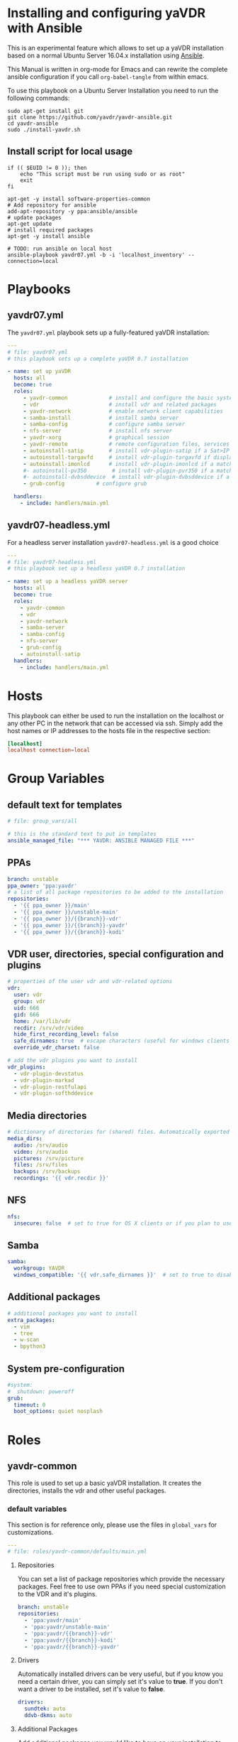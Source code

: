 # -*- mode: org; -*-
:DOCUMENT_OPTIONS:
#+HTML_HEAD: <link rel="stylesheet" type="text/css" href="http://www.pirilampo.org/styles/readtheorg/css/htmlize.css"/>
#+HTML_HEAD: <link rel="stylesheet" type="text/css" href="http://www.pirilampo.org/styles/readtheorg/css/readtheorg.css"/>

#+HTML_HEAD: <script src="https://ajax.googleapis.com/ajax/libs/jquery/2.1.3/jquery.min.js"></script>
#+HTML_HEAD: <script src="https://maxcdn.bootstrapcdn.com/bootstrap/3.3.4/js/bootstrap.min.js"></script>
#+HTML_HEAD: <script type="text/javascript" src="http://www.pirilampo.org/styles/lib/js/jquery.stickytableheaders.js"></script>
#+HTML_HEAD: <script type="text/javascript" src="http://www.pirilampo.org/styles/readtheorg/js/readtheorg.js"></script>
#+OPTIONS: ^:nil
#+PROPERTY: header-args :mkdirp yes 
:END:
* Installing and configuring yaVDR with Ansible
This is an experimental feature which allows to set up a yaVDR installation based on a normal Ubuntu Server 16.04.x installation using [[http://ansible.com][Ansible]].

This Manual is written in org-mode for Emacs and can rewrite the complete ansible configuration if you call ~org-babel-tangle~ from within emacs.

To use this playbook on a Ubuntu Server Installation you need to run the following commands:
#+BEGIN_SRC shell
sudo apt-get install git
git clone https://github.com/yavdr/yavdr-ansible.git
cd yavdr-ansible
sudo ./install-yavdr.sh
#+END_SRC

** Install script for local usage
#+BEGIN_SRC shell :tangle install-yavdr.sh :shebang "#!/bin/bash"
if (( $EUID != 0 )); then
    echo "This script must be run using sudo or as root"
    exit
fi

apt-get -y install software-properties-common
# Add repository for ansible
add-apt-repository -y ppa:ansible/ansible
# update packages
apt-get update
# install required packages
apt-get -y install ansible

# TODO: run ansible on local host
ansible-playbook yavdr07.yml -b -i 'localhost_inventory' --connection=local
#+END_SRC
* Playbooks
** yavdr07.yml
The ~yavdr07.yml~ playbook sets up a fully-featured yaVDR installation:
#+BEGIN_SRC yaml :tangle yavdr07.yml :mkdirp yes
---
# file: yavdr07.yml
# this playbook sets up a complete yaVDR 0.7 installation

- name: set up yaVDR
  hosts: all
  become: true
  roles:
     - yavdr-common             # install and configure the basic system
     - vdr                      # install vdr and related packages
     - yavdr-network            # enable network client capabilities
     - samba-install            # install samba server
     - samba-config             # configure samba server
     - nfs-server               # install nfs server
     - yavdr-xorg               # graphical session
     - yavdr-remote             # remote configuration files, services and scripts
     - autoinstall-satip        # install vdr-plugin-satip if a Sat>IP server has been found
     - autoinstall-targavfd     # install vdr-plugin-targavfd if display is connected
     - autoinstall-imonlcd      # install vdr-plugin-imonlcd if a matchind display is connected
     #- autoinstall-pv350        # install vdr-plugin-pvr350 if a matching card is detected
     #- autoinstall-dvbsddevice  # install vdr-plugin-dvbsddevice if a matching card is detected
     - grub-config          # configure grub

  handlers:
    - include: handlers/main.yml
#+END_SRC
** yavdr07-headless.yml
For a headless server installation ~yavdr07-headless.yml~ is a good choice
#+BEGIN_SRC yaml :tangle yavdr07-headless.yml :mkdirp yes
---
# file: yavdr07-headless.yml
# this playbook set up a headless yaVDR 0.7 installation

- name: set up a headless yaVDR server
  hosts: all
  become: true
  roles:
    - yavdr-common
    - vdr
    - yavdr-network
    - samba-server
    - samba-config
    - nfs-server
    - grub-config
    - autoinstall-satip
  handlers:
    - include: handlers/main.yml
#+END_SRC
* Hosts
This playbook can either be used to run the installation on the localhost or any other PC in the network that can be accessed via ssh. Simply add the host names or IP addresses to the hosts file in the respective section:

#+BEGIN_SRC conf :tangle localhost_inventory :mkdirp yes
[localhost]
localhost connection=local

#+END_SRC
* Group Variables
** default text for templates
#+BEGIN_SRC yaml :tangle group_vars/all :mkdirp yes
# file: group_vars/all

# this is the standard text to put in templates
ansible_managed_file: "*** YAVDR: ANSIBLE MANAGED FILE ***"
#+END_SRC
** PPAs
#+BEGIN_SRC yaml :tangle group_vars/all :mkdirp yes
branch: unstable
ppa_owner: 'ppa:yavdr'
# a list of all package repositories to be added to the installation
repositories:
  - '{{ ppa_owner }}/main'
  - '{{ ppa_owner }}/unstable-main'
  - '{{ ppa_owner }}/{{branch}}-vdr'
  - '{{ ppa_owner }}/{{branch}}-yavdr'
  - '{{ ppa_owner }}/{{branch}}-kodi'
#+END_SRC
** VDR user, directories, special configuration and plugins
#+BEGIN_SRC yaml :tangle group_vars/all :mkdirp yes
# properties of the user vdr and vdr-related options
vdr:
  user: vdr
  group: vdr
  uid: 666
  gid: 666
  home: /var/lib/vdr
  recdir: /srv/vdr/video
  hide_first_recording_level: false
  safe_dirnames: true  # escape characters (useful for windows clients and FAT/NTFS file systems)
  override_vdr_charset: false

# add the vdr plugins you want to install
vdr_plugins:
  - vdr-plugin-devstatus
  - vdr-plugin-markad
  - vdr-plugin-restfulapi
  - vdr-plugin-softhddevice

#+END_SRC
** Media directories
#+BEGIN_SRC yaml :tangle group_vars/all :mkdirp yes
# dictionary of directories for (shared) files. Automatically exported via NFS and Samba if those roles are enabled
media_dirs:
  audio: /srv/audio
  video: /srv/audio
  pictures: /srv/picture
  files: /srv/files
  backups: /srv/backups
  recordings: '{{ vdr.recdir }}'
#+END_SRC
** NFS
#+BEGIN_SRC yaml :tangle group_vars/all :mkdirp yes
nfs:
  insecure: false  # set to true for OS X clients or if you plan to use libnfs as unprivileged user (e.g. KODI)
#+END_SRC
** Samba
#+BEGIN_SRC yaml :tangle group_vars/all :mkdirp yes
samba:
  workgroup: YAVDR
  windows_compatible: '{{ vdr.safe_dirnames }}'  # set to true to disable unix extensions, enable follow symlinks and wide links
#+END_SRC
** Additional packages
#+BEGIN_SRC yaml :tangle group_vars/all :mkdirp yes
# additional packages you want to install
extra_packages:
  - vim
  - tree
  - w-scan
  - bpython3
#+END_SRC
** System pre-configuration
#+BEGIN_SRC yaml :tangle group_vars/all :mkdirp yes
#system:
#  shutdown: poweroff
grub:
  timeout: 0
  boot_options: quiet nosplash
#+END_SRC
* Roles
** yavdr-common
This role is used to set up a basic yaVDR installation. It creates the directories, installs the vdr and other useful packages.
*** default variables
This section is for reference only, please use the files in ~global_vars~ for customizations.
#+BEGIN_SRC yaml :tangle roles/yavdr-common/defaults/main.yml :mkdirp yes
---
# file: roles/yavdr-common/defaults/main.yml
#+END_SRC

**** Repositories
You can set a list of package repositories which provide the necessary packages. Feel free to use own PPAs if you need special customization to the VDR and it's plugins.
#+BEGIN_SRC yaml :tangle roles/yavdr-common/defaults/main.yml :mkdirp yes
branch: unstable
repositories:
  - 'ppa:yavdr/main'
  - 'ppa:yavdr/unstable-main'
  - 'ppa:yavdr/{{branch}}-vdr'
  - 'ppa:yavdr/{{branch}}-kodi'
  - 'ppa:yavdr/{{branch}}-yavdr'
#+END_SRC
**** Drivers
Automatically installed drivers can be very useful, but if you know you need a certain driver, you can simply set it's value to *true*. If you don't want a driver to be installed, set it's value to *false*.
#+BEGIN_SRC yaml :tangle roles/yavdr-common/defaults/main.yml :mkdirp yes
drivers:
  sundtek: auto
  ddvb-dkms: auto
#+END_SRC
**** Additional Packages
Add additional packages you would like to have on your installation to this list
#+BEGIN_SRC yaml :tangle roles/yavdr-common/defaults/main.yml :mkdirp yes
  extra_packages:
      - vim
      - tree
      - w-scan
#+END_SRC
**** VDR
This section allows you to set the recording directory, the user and group that runs the vdr and it's home directory.
 - user :: the vdr user name
 - group :: the main group for the user vdr
 - uid :: the user id for the user vdr
 - gid :: the group id for the group vdr
 - home :: the home directory for the user vdr
 - recdir :: the recording directory used by VDR
 - hide_first_recording_level :: let vdr hide the first directory level of it's recording directory so the content of multiple directories is shown merged together
 - safe_dirnames :: replace special characters which are not compatible with Windows file systems and Samba shares
 - override_vdr_charset :: workaround for channels with weird EPG encodings, e.g. Sky
#+BEGIN_SRC yaml :tangle roles/yavdr-common/defaults/main.yml :mkdirp yes
vdr:
    user: vdr
    group: vdr
    uid: 666
    gid: 666
    home: /var/lib/vdr
    recdir: /srv/vdr/video
    hide_first_recording_level: false
    safe_dirnames: true
    override_vdr_charset: false
#+END_SRC
*** tasks
yavdr-common executes the following tasks:
**** main.yml
 #+BEGIN_SRC yaml :tangle roles/yavdr-common/tasks/main.yml :exports none :mkdirp yes
---

# This playbook sets up the basic packages an directories for a yaVDR installation
# file: roles/yavdr-common/tasks/main.yml
 #+END_SRC
***** Disable default installation of recommended packages
 This task prevents apt to automatically install all recommended dependencies for packages:
 #+BEGIN_SRC yaml :tangle roles/yavdr-common/tasks/main.yml :mkdirp yes
- name: apt | prevent automatic installation of recommended packages
  template:
    src: templates/90-norecommends.j2
    dest: /etc/apt/apt.conf.d/90norecommends

 #+END_SRC
***** Use bash instead of dash
#+BEGIN_SRC yaml :tangle roles/yavdr-common/tasks/main.yml :mkdirp yes
- name: use bash instead of dash
  shell: |
    echo "set dash/sh false" | debconf-communicate
    dpkg-reconfigure -f noninteractive dash
#+END_SRC

***** create user vdr
#+BEGIN_SRC yaml :tangle roles/yavdr-common/tasks/main.yml :exports none :mkdirp yes
- name: create vdr group
  group:
    gid: '{{ vdr.gid }}'
    state: present
    name: '{{ vdr.group }}'

- name: create vdr user
  user:
    name: '{{ vdr.user }}'
    group: '{{ vdr.group }}'
    uid: '{{ vdr.uid }}'
    home: '{{ vdr.home }}'
    shell: '/bin/bash'
    state: present
    append: true
#+END_SRC

***** Disable release-upgrade notifications
#+BEGIN_SRC yaml :tangle roles/yavdr-common/tasks/main.yml :mkdirp yes
- name: disable release-upgrade notifications
  lineinfile:
    dest: /etc/update-manager/release-upgrades
    backrefs: yes
    state: present
    regexp: '^(Prompt=).*$'
    line: '\1never'
#+END_SRC
***** Set up package repositories
 #+BEGIN_SRC yaml :tangle roles/yavdr-common/tasks/main.yml :mkdirp yes
- name: add yaVDR PPAs
  apt_repository:
      repo: '{{ item }}'
      state: present
      update_cache: yes
  with_items: '{{ repositories }}'

- name: upgrade existing packages
  apt:
      upgrade: dist
      update_cache: yes
 #+END_SRC
***** Install essential packages
 #+BEGIN_SRC yaml :tangle roles/yavdr-common/tasks/main.yml :mkdirp yes
- name: apt | install basic packages
  apt:
    name: '{{ item }}'
    state: present
    install_recommends: no
  with_items:
    - anacron
    - at
    - bash-completion
    - biosdevname
    - linux-firmware
    - psmisc
    - python-kmodpy
    - python-usb
    - python3-usb
    - software-properties-common
    - ssh
    - ubuntu-drivers-common
    - wget
    - wpasupplicant
    - usbutils
    - xfsprogs

 #+END_SRC
***** Install additional packages (user defined)
#+BEGIN_SRC yaml :tangle roles/yavdr-common/tasks/main.yml
- name: apt | install extra packages
  apt:
    name: '{{ item }}'
    state: present
    install_recommends: no
  with_items:
      '{{ extra_packages }}'
#+END_SRC
***** Gather facts with custom modules 
#+BEGIN_SRC yaml :tangle roles/yavdr-common/tasks/main.yml :mkdirp yes
- name: get information about usb and pci hardware and loaded kernel modules
  hardware_facts:
    usb: True
    pci: True
    modules: True
    gpus: True
- debug:
    var: usb
    verbosity: 1
- debug:
    var: pci
    verbosity: 1
- debug:
    var: modules
    verbosity: 1
- debug:
    var: gpus
    verbosity: 1
#+END_SRC
***** create media directories
#+BEGIN_SRC yaml :tangle roles/yavdr-common/tasks/main.yml :exports none :mkdirp yes
- name: create media directories
  file:
    dest: '{{ item.value }}'
    owner: '{{ vdr.user }}'
    group: '{{ vdr.group }}'
    state: directory
    mode: '0777'
  with_dict: '{{ media_dirs }}'
#+END_SRC
*** templates
#+BEGIN_SRC c :tangle roles/yavdr-common/templates/90-norecommends.j2 :mkdirp yes
{{ ansible_managed_file | comment('c') }}
// Recommends are as of now still abused in many packages
APT::Install-Recommends "0";
APT::Install-Suggests "0";
#+END_SRC
** vdr
*** tasks
**** install the basic vdr packages
#+BEGIN_SRC yaml :tangle roles/vdr/tasks/main.yml :mkdirp yes
---
# file: roles/vdr/tasks/main.yml

- name: apt | install basic vdr packages
  apt:
    name: '{{ item }}'
    state: present
    install_recommends: no
  with_items:
    - vdr
    - vdrctl
    - vdr-plugin-dbus2vdr
#+END_SRC
**** Add svdrp/svdrp-disc to /etc/services
#+BEGIN_SRC yaml :tangle roles/vdr/tasks/main.yml :mkdirp yes
- name: add svdrp to /etc/services
  lineinfile:
    dest: /etc/services
    state: present
    line: "svdrp        6419/tcp"

- name: add svdrp-disc to /etc/services
  lineinfile:
    dest: /etc/services
    state: present
    line: "svdrp-disc       6419/udp"
#+END_SRC
**** Set up the recording directory for the vdr user
#+BEGIN_SRC yaml :tangle roles/vdr/tasks/main.yml :mkdirp yes
- name: create vdr recdir
  file:
    state: directory
    owner: '{{ vdr.user }}'
    group: '{{ vdr.group }}'
    mode: 0775
    dest: '{{ vdr.recdir }}'

- name: set option to use hide-first-recording-level patch
  blockinfile:
    dest: /etc/vdr/conf.d/04-vdr-hide-first-recordinglevel.conf
    create: true
    block: |
      [vdr]
      --hide-first-recording-level
  when:
    vdr.hide_first_recording_level

- name: create local dir in recdir
  file:
    state: directory
    owner: '{{ vdr.user }}'
    group: '{{ vdr.group }}'
    mode: '0775'
    dest: '{{ vdr.recdir }}/local'
  when:
    vdr.hide_first_recording_level

# TODO: set recdir, user etc. in /etc/vdr/conf.d/
#+END_SRC
**** Install additional vdr plugins
The additional plugins to install can be set in the variable ~{{vdr_plugins}}~ in the group variables
#+BEGIN_SRC yaml :tangle roles/vdr/tasks/main.yml :mkdirp yes
- name: apt | install additional vdr plugins
  apt:
    name: '{{ item }}'
    state: present
    install_recommends: no
  with_items:
    '{{ vdr_plugins | default({}) }}'
  notify: [ 'Restart VDR' ]
#+END_SRC
** STARTED yavdr-network
*** default variables

#+BEGIN_SRC yaml :tangle roles/yavdr-network/main.yml :mkdirp yes
install_avahi: true
#+END_SRC
*** tasks
#+BEGIN_SRC yaml :tangle roles/yavdr-network/tasks/main.yml :mkdirp yes
---
# this playbook sets up network services for a yaVDR installation
#
- name: install network packages
  apt:
      name: '{{ item }}'
      state: present
      install_recommends: no
  with_items:
      - avahi-daemon
      - avahi-utils
      - biosdevname
      - ethtool
      - nfs-common
      - vdr-addon-avahi-linker
      - wakeonlan

# Does this really work? We need a way to check if an interface supports WOL - Python Skript?
# - name: check WOL capabilities of network interfaces
#   shell: 'ethtool {{ item }} | grep -Po "(?<=Supports\sWake-on:\s).*$"'
#   register: wol
#   with_items: '{% for interface in ansible_interfaces if interface != 'lo' and interface != 'bond0' %}'
  
#+END_SRC
** STARTED nfs-server
*** tasks
#+BEGIN_SRC yaml :tanlge roles/nfs-server/tasks/main.yml :mkdirp yes
- name: install and configure nfs-kernel-server
  apt:
      name: "{{ item }}"
      state: present
      install_recommends: no
  with_items:
      - nfs-kernel-server
  when:
      - '{{ install_nfs_server }}'
#+END_SRC
** TODO yavdr-remote
*** default variables
*** tasks
*** templates
*** files

** yavdr-xorg
*** TODO automatic X-server configuration
- [X] detect connected display
- [X] read EDID from displays
- [ ] create a xorg.conf for nvidia/intel/amd gpus

**** HOLD Nvidia-GPUs:read  EDID:

#+BEGIN_SRC shell
$ nvidia-xconfig --extract-edids-from-file=/var/log/Xorg.0.log --extract-edids-output-file=/tmp/edid.bin.0

Found 2 EDIDs in "/var/log/Xorg.0.log".
  Wrote EDID for "DELL 2407WFP (CRT-1)" to "/tmp/edid.bin.0.0" (128 bytes).
  Wrote EDID for "ADI A715 (DFP-1)" to "/tmp/edid.bin.0.1" (128 bytes).

$ xrandr -q
Screen 0: minimum 8 x 8, current 3200 x 1200, maximum 8192 x 8192
DVI-I-0 disconnected primary (normal left inverted right x axis y axis)
VGA-0 connected 1920x1200+1280+0 (normal left inverted right x axis y axis) 519mm x 324mm
   1920x1200     59.95*+
   1680x1050     59.95  
   1280x1024     75.02    60.02  
   1152x864      75.00  
   1024x768      75.03    60.00  
   800x600       75.00    60.32  
   640x480       75.00    59.94  
DVI-I-1 disconnected (normal left inverted right x axis y axis)
HDMI-0 connected 1280x1024+0+0 (normal left inverted right x axis y axis) 338mm x 270mm
   1280x1024     60.02*+
   1024x768      60.00  
   800x600       60.32  
   640x480       59.95    59.94

$ parse-edid < /tmp/edid.bin.0.1
Checksum Correct

Section "Monitor"
	Identifier "ADI A715"
	ModelName "ADI A715"
	VendorName "ADI"
	# Monitor Manufactured week 15 of 2003
	# EDID version 1.3
	# Digital Display
	DisplaySize 330 270
	Gamma 2.20
	Option "DPMS" "true"
	#Not giving standard mode: 640x480, 60Hz
	#Not giving standard mode: 800x600, 60Hz
	#Not giving standard mode: 1024x768, 60Hz
	#Not giving standard mode: 1280x1024, 60Hz
	Modeline 	"Mode 0" 108.00 1280 1328 1440 1688 1024 1025 1028 1066 +hsync +vsync 
	Modeline 	"Mode 1" 40.00 800 840 968 1056 600 601 605 628 +hsync +vsync 
EndSection

$ parse-edid < /tmp/edid.bin.0.0
Checksum Correct

Section "Monitor"
	Identifier "DELL 2407WFP"
	ModelName "DELL 2407WFP"
	VendorName "DEL"
	# Monitor Manufactured week 24 of 2007
	# EDID version 1.3
	# Analog Display
	Option "SyncOnGreen" "true"
	DisplaySize 520 330
	Gamma 2.20
	Option "DPMS" "true"
	Horizsync 30-83
	VertRefresh 56-76
	# Maximum pixel clock is 170MHz
	#Not giving standard mode: 1280x1024, 60Hz
	#Not giving standard mode: 1600x1200, 60Hz
	#Not giving standard mode: 1152x864, 75Hz
	#Not giving standard mode: 1680x1050, 60Hz
	Modeline 	"Mode 0" 154.00 1920 1968 2000 2080 1200 1203 1209 1235 +hsync -vsync 
EndSection

#+END_SRC

**** DONE Start X-server with debug-output
#+BEGIN_SRC conf
# /etc/systemd/system/x-debug@.service
[Unit]
Description=X with verbose logging on %I
Wants=graphical.target
Before=graphical.target
Conflicts=xlogin@vdr.service x@vt7.service

[Service]
Type=forking
ExecStart=/usr/bin/x-daemon -logverbose 6 -noreset %I -config xdiscover.conf
#+END_SRC

#+BEGIN_SRC conf
# /etc/X11/xdiscover.conf
Section "Device"
        Identifier "nvidia"
        Driver  "nvidia"
        Option  "NoLogo"              "true"
        Option  "DynamicTwinView"     "true"
        Option  "NoFlip"              "false"
#        Option  "FlatPanelProperties" "Scaling = Native"
#        Option  "ModeValidation"      "NoVesaModes, NoXServerModes"
#        Option  "ModeDebug"           "true"
#        Option  "HWCursor"            "false"
EndSection

Section "Screen"
        Identifier      "screen"
        Device          "nvidia"
EndSection

Section "Extensions"
        Option  "Composite"           "false"
EndSection

#+END_SRC

**** DONE python-script for parsing xrandr --verbose output
***** Example output
# ION-330-I
#+BEGIN_SRC shell :tangle library/xrandr_output.1
$ xrandr --verbose
Screen 0: minimum 8 x 8, current 1280 x 720, maximum 8192 x 8192
VGA-0 disconnected primary (normal left inverted right x axis y axis)
	Identifier: 0x1c4
	Timestamp:  18571
	Subpixel:   unknown
	Clones:    
	CRTCs:      0 1
	Transform:  1.000000 0.000000 0.000000
	            0.000000 1.000000 0.000000
	            0.000000 0.000000 1.000000
	           filter: 
	BorderDimensions: 4 
		supported: 4
	Border: 0 0 0 0 
		range: (0, 65535)
	SignalFormat: VGA 
		supported: VGA
	ConnectorType: VGA 
	ConnectorNumber: 0 
	_ConnectorLocation: 1 
HDMI-0 connected 1280x720+0+0 (0x1cb) normal (normal left inverted right x axis y axis) 885mm x 498mm
	Identifier: 0x1c5
	Timestamp:  18571
	Subpixel:   unknown
	Gamma:      1.0:1.0:1.0
	Brightness: 1.0
	Clones:    
	CRTC:       0
	CRTCs:      0 1fg
	Transform:  1.000000 0.000000 0.000000
	            0.000000 1.000000 0.000000
	            0.000000 0.000000 1.000000
	           filter: 
	EDID: 
		00ffffffffffff004c2d800100000000
		2c0e01038059328c0ae2bda15b4a9824
		15474a20000001010101010101010101
		010101010101011d007251d01e206e28
		550075f23100001e011d00bc52d01e20
		b828554075f23100001e000000fd0032
		3d0f2e08000a202020202020000000fc
		0053414d53554e470a20202020200181
		02031971468413051403122309070783
		01000065030c001000011d8018711c16
		20582c250075f23100009e011d80d072
		1c1620102c258075f23100009e8c0ad0
		8a20e02d10103e960075f2310000188c
		0ad090204031200c40550075f2310000
		18000000000000000000000000000000
		000000000000000000000000000000ca
	BorderDimensions: 4 
		supported: 4
	Border: 39 24 41 21 
		range: (0, 65535)
	SignalFormat: TMDS 
		supported: TMDS
	ConnectorType: HDMI 
	ConnectorNumber: 1 
	_ConnectorLocation: 2 
  1280x720 (0x1c6)   74.2MHz +HSync +VSync +preferred
        h: width  1280 start 1390 end 1430 total 1650 skew    0 clock   45.0KHz
        v: height  720 start  725 end  730 total  750           clock   60.0Hz
  1920x1080 (0x1c7)   74.2MHz +HSync +VSync Interlace
        h: width  1920 start 2008 e#nd 2052 total 2200 skew    0 clock   33.8KHz
        v: height 1080 start 1084 end 1094 total 1124           clock   60.1Hz
  1920x1080 (0x1c8)   74.2MHz +HSync +VSync Interlace
        h: width  1920 start 2008 end 2052 total 2200 skew    0 clock   33.7KHz
        v: height 1080 start 1084 end 1094 total 1124           clock   60.0Hz
  1920x1080 (0x1c9)   74.2MHz +HSync +VSync Interlace
        h: width  1920 start 2448 end 2492 total 2640 skew    0 clock   28.1KHz
        v: height 1080 start 1084 end 1094 total 1124           clock   50.0Hz
  1280x720 (0x1ca)   74.2MHz +HSync +VSync
        h: width  1280 start 1390 end 1430 total 1650 skew    0 clock   45.0KHz
        v: height  720 start  725 end  730 total  750           clock   59.9Hz
  1280x720 (0x1cb)   74.2MHz +HSync +VSync *current
        h: width  1280 start 1720 end 1760 total 1980 skew    0 clock   37.5KHz
        v: height  720 start  725 end  730 total  750           clock   50.0Hz
  800x600 (0x1cc)   40.0MHz +HSync +VSync
        h: width   800 start  840 end  968 total 1056 skew    0 clock   37.9KHz
        v: height  600 start  601 end  605 total  628           clock   60.3Hz
  800x600 (0x1cd)   36.0MHz +HSync +VSync
        h: width   800 start  824 end  896 total 1024 skew    0 clock   35.2KHz
        v: height  600 start  601 end  603 total  625           clock   56.2Hz
  720x576 (0x1ce)   27.0MHz -HSync -VSync
        h: width   720 start  732 end  796 total  864 skew    0 clock   31.2KHz
        v: height  576 start  581 end  586 total  625           clock   50.0Hz
  720x480 (0x1cf)   27.0MHz -HSync -VSync
        h: width   720 start  736 end  798 total  858 skew    0 clock   31.5KHz
        v: height  480 start  489 end  495 total  525           clock   59.9Hz
  640x480 (0x1d0)   25.2MHz -HSync -VSync
        h: width   640 start  656 end  752 total  800 skew    0 clock   31.5KHz
        v: height  480 start  490 end  492 total  525           clock   59.9Hz
  320x240 (0x1d1)   12.6MHz -HSync -VSync DoubleScan
        h: width   320 start  328 end  376 total  400 skew    0 clock   31.5KHz
        v: height  240 start  245 end  246 total  262           clock   60.1Hz
#+END_SRC

# GT210
#+BEGIN_SRC shell :tangle library/xrandr_output.2
$ xrandr --verbose
Screen 0: minimum 8 x 8, current 3200 x 1200, maximum 8192 x 8192
DVI-I-0 disconnected primary (normal left inverted right x axis y axis)
	Identifier: 0x1c4
	Timestamp:  641679
	Subpixel:   unknown
	Clones:    
	CRTCs:      0 1
	Transform:  1.000000 0.000000 0.000000
	            0.000000 1.000000 0.000000
	            0.000000 0.000000 1.000000
	           filter: 
	BorderDimensions: 4 
		supported: 4
	Border: 0 0 0 0 
		range: (0, 65535)
	SignalFormat: VGA 
		supported: VGA
	ConnectorType: DVI-I 
	ConnectorNumber: 0 
	_ConnectorLocation: 0 
VGA-0 connected 1920x1200+1280+0 (0x1c6) normal (normal left inverted right x axis y axis) 519mm x 324mm
	Identifier: 0x1c5
	Timestamp:  641679
	Subpixel:   unknown
	Gamma:      1.0:1.0:1.0
	Brightness: 1.0
	Clones:    
	CRTC:       1
	CRTCs:      0 1
	Transform:  1.000000 0.000000 0.000000
	            0.000000 1.000000 0.000000
	            0.000000 0.000000 1.000000
	           filter: 
	EDID: 
		00ffffffffffff0010ac16a0534b4431
		181101030e342178eeee91a3544c9926
		0f5054a54b008180a940714fb3000101
		010101010101283c80a070b023403020
		360007442100001a000000ff00555935
		343537364531444b5320000000fc0044
		454c4c20323430375746500a000000fd
		00384c1e5311000a20202020202000f1
	BorderDimensions: 4 
		supported: 4
	Border: 0 0 0 0 
		range: (0, 65535)
	SignalFormat: VGA 
		supported: VGA
	ConnectorType: VGA 
	ConnectorNumber: 2 
	_ConnectorLocation: 2 
  1920x1200 (0x1c6) 154.000MHz +HSync -VSync *current +preferred
        h: width  1920 start 1968 end 2000 total 2080 skew    0 clock  74.04KHz
        v: height 1200 start 1203 end 1209 total 1235           clock  59.95Hz
  1680x1050 (0x1c7) 146.250MHz -HSync +VSync
        h: width  1680 start 1784 end 1960 total 2240 skew    0 clock  65.29KHz
        v: height 1050 start 1053 end 1059 total 1089           clock  59.95Hz
  1280x1024 (0x1c8) 135.000MHz +HSync +VSync
        h: width  1280 start 1296 end 1440 total 1688 skew    0 clock  79.98KHz
        v: height 1024 start 1025 end 1028 total 1066           clock  75.02Hz
  1280x1024 (0x1c9) 108.000MHz +HSync +VSync
        h: width  1280 start 1328 end 1440 total 1688 skew    0 clock  63.98KHz
        v: height 1024 start 1025 end 1028 total 1066           clock  60.02Hz
  1152x864 (0x1ca) 108.000MHz +HSync +VSync
        h: width  1152 start 1216 end 1344 total 1600 skew    0 clock  67.50KHz
        v: height  864 start  865 end  868 total  900           clock  75.00Hz
  1024x768 (0x1cb) 78.750MHz +HSync +VSync
        h: width  1024 start 1040 end 1136 total 1312 skew    0 clock  60.02KHz
        v: height  768 start  769 end  772 total  800           clock  75.03Hz
  1024x768 (0x1cc) 65.000MHz -HSync -VSync
        h: width  1024 start 1048 end 1184 total 1344 skew    0 clock  48.36KHz
        v: height  768 start  771 end  777 total  806           clock  60.00Hz
  800x600 (0x1cd) 49.500MHz +HSync +VSync
        h: width   800 start  816 end  896 total 1056 skew    0 clock  46.88KHz
        v: height  600 start  601 end  604 total  625           clock  75.00Hz
  800x600 (0x1ce) 40.000MHz +HSync +VSync
        h: width   800 start  840 end  968 total 1056 skew    0 clock  37.88KHz
        v: height  600 start  601 end  605 total  628           clock  60.32Hz
  640x480 (0x1cf) 31.500MHz -HSync -VSync
        h: width   640 start  656 end  720 total  840 skew    0 clock  37.50KHz
        v: height  480 start  481 end  484 total  500           clock  75.00Hz
  640x480 (0x1d0) 25.175MHz -HSync -VSync
        h: width   640 start  656 end  752 total  800 skew    0 clock  31.47KHz
        v: height  480 start  490 end  492 total  525           clock  59.94Hz
DVI-I-1 disconnected (normal left inverted right x axis y axis)
	Identifier: 0x1d1
	Timestamp:  641679
	Subpixel:   unknown
	Clones:    
	CRTCs:      0 1
	Transform:  1.000000 0.000000 0.000000
	            0.000000 1.000000 0.000000
	            0.000000 0.000000 1.000000
	           filter: 
	BorderDimensions: 4 
		supported: 4
	Border: 0 0 0 0 
		range: (0, 65535)
	SignalFormat: TMDS 
		supported: TMDS
	ConnectorType: DVI-I 
	ConnectorNumber: 0 
	_ConnectorLocation: 0 
HDMI-0 connected 1280x1024+0+0 (0x1c9) normal (normal left inverted right x axis y axis) 338mm x 270mm
	Identifier: 0x1d2
	Timestamp:  641679
	Subpixel:   unknown
	Gamma:      1.0:1.0:1.0
	Brightness: 1.0
	Clones:    
	CRTC:       0
	CRTCs:      0 1
	Transform:  1.000000 0.000000 0.000000
	            0.000000 1.000000 0.000000
	            0.000000 0.000000 1.000000
	           filter: 
	EDID: 
		00ffffffffffff0004895d2320090000
		0f0d0103e0211b782ac5c6a3574a9c23
		124f5421080031404540614081800101
		010101010101302a009851002a403070
		1300520e1100001ea00f200031581c20
		28801400520e1100001e000000ff0033
		31355430324530323333360a000000fc
		0041444920413731350a20202020002b
	BorderDimensions: 4 
		supported: 4
	Border: 0 0 0 0 
		range: (0, 65535)
	SignalFormat: TMDS 
		supported: TMDS
	ConnectorType: HDMI 
	ConnectorNumber: 1 
	_ConnectorLocation: 1 
  1280x1024 (0x1c9) 108.000MHz +HSync +VSync *current +preferred
        h: width  1280 start 1328 end 1440 total 1688 skew    0 clock  63.98KHz
        v: height 1024 start 1025 end 1028 total 1066           clock  60.02Hz
  1024x768 (0x1cc) 65.000MHz -HSync -VSync
        h: width  1024 start 1048 end 1184 total 1344 skew    0 clock  48.36KHz
        v: height  768 start  771 end  777 total  806           clock  60.00Hz
  800x600 (0x1ce) 40.000MHz +HSync +VSync
        h: width   800 start  840 end  968 total 1056 skew    0 clock  37.88KHz
        v: height  600 start  601 end  605 total  628           clock  60.32Hz
  640x480 (0x1d3) 25.180MHz -HSync -VSync
        h: width   640 start  648 end  744 total  800 skew    0 clock  31.48KHz
        v: height  480 start  482 end  484 total  525           clock  59.95Hz
  640x480 (0x1d0) 25.175MHz -HSync -VSync
        h: width   640 start  656 end  752 total  800 skew    0 clock  31.47KHz
        v: height  480 start  490 end  492 total  525           clock  59.94Hz

#+END_SRC

***** parse hex-strings
#+BEGIN_SRC python
>>> import binascii
>>> s = "deadbeef"
>>> binascii.a2b_hex(s)
b'\xde\xad\xbe\xef'
#+END_SRC
*** default variables
*** tasks
#+BEGIN_SRC yaml :tangle roles/yavdr-xorg/tasks/main.yml :mkdirp yes
---
# file: roles/yavdr-xorg/tasks/main.yml

- name: install packages for xorg
  apt:
    name: '{{ item }}'
    state: present
  with_items:
    - xorg
    - xserver-xorg-video-all
    - xserver-xorg-input-all
    - xlogin
    - xterm
    - openbox
    #- yavdr-xorg

- name: "stop x@vt7.service"
  systemd:
    name: "x@vt7.service"
    state: stopped

- name: "expand template for x-verbose@.service"
  template:
    src: "templates/x-verbose@.service.j2"
    dest: "/etc/systemd/system/x-verbose@.service"

- name: "start x-verbose@.service"
  systemd:
    name: "x-verbose@vt7.service"
    state: started
    enabled: false
    masked: false
    daemon_reload: true

- name: "wait a little bit, so X has some time to start up (needed?)"
  wait_for:
    timeout: 3

- name: "detect xorg configuration"
  action: xrandr_facts

- name: "stop x-verbose@vt7.service"
  systemd:
    name: "x-verbose@vt7.service"
    state: stopped
    enabled: false
    masked: true

### TODO: Create xorg configuration

- name: create folders for user session
  file:
    state: directory
    dest: '{{ item }}'
    mode: '0775'
    owner: '{{ vdr.user }}'
    group: '{{ vdr.group }}'
  with_items:
    - '{{ vdr.home }}/.config/systemd/user'
    - '{{ vdr.home }}/.config/openbox/autostart'

### TODO: move to yavdr-xorg package? ###
- name: create folder for customizations of vdr.service
  file:
    state: directory
    dest: /etc/systemd/system/vdr.service.d
    mode: '0775'

- name: add dependency to X-server for vdr.service using a drop-in
  template:
    src: templates/vdr-xorg.conf
    dest: /etc/systemd/system/vdr.service.d/
### END TODO ###

- name: create .xinitrc for vdr user
  template:
      src: 'templates/.xinitrc.j2'
      dest: '/var/lib/vdr/.xinitrc'
      mode: 0755
      owner: '{{ vdr.user }}'
      group: '{{ vdr.group }}'

- name: populate autostart for openbox
  template:
      src: 'templates/autostart.j2'
      dest: '/var/lib/vdr/.config/openbox/autostart'
      mode: 0755
      owner: '{{ vdr.user }}'
      group: '{{ vdr.group }}'

- name: set a login shell for the user vdr
  user:
      name: '{{ vdr.user }}'
      shell: '/bin/bash'
      state: present
      uid: '{{ vdr.uid }}'
      groups: '{{ vdr.group }}'
      append: yes

- name: enable and start xlogin for the user vdr
  systemd:
    daemon_reload: yes
    name: 'xlogin@{{ vdr.user }}'
    enabled: yes
    state: started
#+END_SRC
*** templates
#+BEGIN_SRC conf :tangle "roles/yavdr-xorg/templates/x-verbose@.service.j2"
[Unit]
Description=X with verbose logging on %I
Wants=graphical.target
Before=graphical.target

[Service]
Type=forking
ExecStart=/usr/bin/x-daemon -logverbose 6 -noreset %I
#+END_SRC

#+BEGIN_SRC conf :tangle roles/yavdr-xorg/templates/vdr-xorg.conf :mkdirp yes
# file: roles/yavdr-xorg/templates/vdr-xorg.conf
# {{ ansible_managed_file }}

[Unit]
After=x@vt7.service
Wants=x@vt7.service
BindsTo=x@vt7.service
#+END_SRC
#+BEGIN_SRC shell :tangle roles/yavdr-xorg/templates/.xinitrc.j2 :mkdirp yes
#!/bin/bash
# {{ ansible_managed_file }}
exec openbox-session
#+END_SRC

#+BEGIN_SRC shell tangle: ansible/yavdr-ansible/roles/yavdr-xorg/templates/autostart.j2 :mkdirp yes
env | grep "DISPLAY\|DBUS_SESSION_BUS_ADDRESS\|XDG_RUNTIME_DIR" > ~/.session-env
systemctl --user import-environment DISPLAY XAUTHORITY XDG_RUNTIME_DIR DBUS_SESSION_BUS_ADDRESS

if which dbus-update-activation-environment >/dev/null 2>&1; then
        dbus-update-activation-environment DISPLAY XAUTHORITY XDG_RUNTIME_DIR
fi

###
# Needed to start pulseaudio before VDR if softhddevice is attached at startup
# (so the frontend-skript can't force pulseaudio to free the soundcard)
### 
# pactl list sinks 2>&1 >> /tmp/audio.dbg

#+END_SRC
** nfs-server
*** tasks
#+BEGIN_SRC yaml :tangle roles/nfs-server/tasks/main.yml :mkdirp yes
- name: install nfs server packages
  apt:
    name: '{{ item }}'
    state: present
    install_recommends: no
  with_items:
    - nfs-kernel-server
    - nfs-common

- name: create /etc/exports
  template:
    src: templates/nfs-exports.j2
    dest: /etc/exports
  notify: [ 'Restart NFS Kernel Server' ]
#+END_SRC
*** templates
#+BEGIN_SRC conf :tangle roles/nfs-server/templates/nfs-exports.j2 :mkdirp yes
/srv *(rw,fsid=0,sync,no_subtree_check,all_squash,anongid={{ vdr.gid }},anonuid={{ vdr.uid }})
{% for name, path in media_dirs.iteritems() %}
{{ path }} *(rw,fsid={{ loop.index }},sync,no_subtree_check,all_squash,anongid={{ vdr.gid }},anonuid={{ vdr.uid }}{{ ',insecure' if nfs.insecure else '' }})
{% endfor %}
#+END_SRC
** nfs-config
** samba-install
*** tasks
#+BEGIN_SRC yaml :tangle roles/samba-install/tasks/main.yml :mkdirp yes
# file: roles/samba-install/tasks/main.yml

- name: install samba server
  apt:
    name: '{{ item }}'
    state: present
    install_recommends: no
  with_items:
    - samba
    - samba-common
    - samba-common-bin
    - tdb-tools

#+END_SRC
** samba-config
*** tasks
#+BEGIN_SRC yaml :tangle roles/samba-config/tasks/main.yml :mkdirp yes
# file: roles/samba-config/tasks/main.yml

# TODO:
#- name: divert original smbd.conf

- name: touch smb.conf.custom
  file:
    state: touch
    dest: '/etc/samba/smb.conf.custom'
  notify: [ 'Restart Samba' ]
    
- name: expand template for smb.conf
  template:
    src: 'templates/smb.conf.j2'
    dest: '/etc/samba/smb.conf'
    #validate: 'testparm -s %s'
  notify: [ 'Restart Samba' ]
#+END_SRC
*** templates
**** smb.conf
***** global settings
#+BEGIN_SRC yaml :tangle roles/samba-config/templates/smb.conf.j2 :mkdirp yes
{{ ansible_managed_file | comment }}

#======================= Global Settings =======================

[global]

## Browsing/Identification ###

# Change this to the workgroup/NT-domain name your Samba server will part of
   workgroup = {{ samba.workgroup }}

# server string is the equivalent of the NT Description field
   server string = %h server (Samba, Ubuntu)

# This will prevent nmbd to search for NetBIOS names through DNS.
   dns proxy = no

#### Debugging/Accounting ####

# This tells Samba to use a separate log file for each machine
# that connects
   log file = /var/log/samba/log.%m

# Cap the size of the individual log files (in KiB).
   max log size = 1000

# We want Samba to log a minimum amount of information to syslog. Everything
# should go to /var/log/samba/log.{smbd,nmbd} instead. If you want to log
# through syslog you should set the following parameter to something higher.
   syslog = 0

# Do something sensible when Samba crashes: mail the admin a backtrace
   panic action = /usr/share/samba/panic-action %d


####### Authentication #######

# "security = user" is always a good idea. This will require a Unix account
# in this server for every user accessing the server. See
# /usr/share/doc/samba-doc/htmldocs/Samba3-HOWTO/ServerType.html
# in the samba-doc package for details.
#   security = user

# You may wish to use password encryption.  See the section on
# 'encrypt passwords' in the smb.conf(5) manpage before enabling.
   encrypt passwords = true

# If you are using encrypted passwords, Samba will need to know what
# password database type you are using.  
   passdb backend = tdbsam

   obey pam restrictions = yes

# This boolean parameter controls whether Samba attempts to sync the Unix
# password with the SMB password when the encrypted SMB password in the
# passdb is changed.
   unix password sync = yes

# For Unix password sync to work on a Debian GNU/Linux system, the following
# parameters must be set (thanks to Ian Kahan <<kahan@informatik.tu-muenchen.de> for
# sending the correct chat script for the passwd program in Debian Sarge).
   passwd program = /usr/bin/passwd %u
   passwd chat = *Enter\snew\s*\spassword:* %n\n *Retype\snew\s*\spassword:* %n\n *password\supdated\ssuccessfully* .

# This boolean controls whether PAM will be used for password changes
# when requested by an SMB client instead of the program listed in
# 'passwd program'. The default is 'no'.
   pam password change = yes

# This option controls how unsuccessful authentication attempts are mapped 
# to anonymous connections
   map to guest = bad user

{% if samba.windows_compatible %}
# disable unix extensions and enable following symlinks
   unix extensions = no
   follow symlinks= yes
   wide links= yes
{% endif %}
#+END_SRC
***** media directories
#+BEGIN_SRC yaml :tangle roles/samba-config/templates/smb.conf.j2 :mkdirp yes
{% for name, path in media_dirs.iteritems() %}
[{{ name }}]
   path = {{ path }}
   comment = {{ name }} on %h
   guest ok = yes
   writeable = yes
   browseable = yes
   create mode = 0664
   directory mode = 0775
   force user = {{ vdr.user }}
   force group = {{ vdr.group }}
   follow symlinks = yes
   wide links = yes

{% endfor %}
#+END_SRC
***** include custom samba exports
#+BEGIN_SRC yaml :tangle roles/samba-config/templates/smb.conf.j2 :mkdirp yes
include = /etc/samba/smb.conf.custom
#+END_SRC
** TODO autoinstall-drivers
It would be nice to be able to detect if it is suitable to install those drivers:
*** sundtek for Sundtek devices (local or network connection)
Vendor-IDs:
- eb1a:5[1b2] (alte Generation)
- 2659:*      (neuere Sticks)
*** dddvb-dkms if only newer DD cards are detected
*** media-build-experimental (up to kernel 4.8) for "old" cards like TT S2-6400 FF
*** newly merged DD drivers
from http://www.vdr-portal.de/board18-vdr-hardware/board102-dvb-karten/120817-treiber-der-cine-ctv6-ddbridge-ci-in-den-kernel-integrieren/

** autoinstall-satip
*** tasks
#+BEGIN_SRC yaml :tangle roles/autoinstall-satip/tasks/main.yml
---
# file roles/autoinstall-satip/tasks/main.yml

- name: "detect SAT>IP Server(s) on the network"
  action: satip_facts

- debug:
    var: satip_detected
    verbosity: 1

- name: apt | install vdr-plugin-satip if a Sat>IP server has been detected
  apt:
    name: vdr-plugin-satip
  when: satip_detected
  notify: [ 'Restart VDR' ]
#+END_SRC

** autoinstall-targavfd
*** tasks
#+BEGIN_SRC yaml :tangle roles/autoinstall-targavfd/tasks/main.yml
---
# file roles/autoinstall-targavfd/tasks/main.yml

- name: apt | install vdr-plugin-targavfd if connected
  apt:
    name: vdr-plugin-targavfd
  when: 
    - '"19c2:6a11" in usb'
  notify: [ 'Restart VDR' ]
#+END_SRC
** autoinstall-imonlcd
*** tasks
#+BEGIN_SRC yaml :tangle roles/autoinstall-imonlcd/tasks/main.yml
---
# file roles/autoinstall-imonlcd/tasks/main.yml

- name: apt | install vdr-plugin-imonlcd if connected
  apt:
    name: vdr-plugin-imonlcd
  when: 
    - '"15c2:0038" in usb'
    - '"15c2:ffdc" in usb'
  notify: [ 'Restart VDR' ]
#+END_SRC
** autoinstall-libcecdaemon
*** tasks
#+BEGIN_SRC yaml :tangle roles/autoinstall-libcecdaemon/tasks/main.yml
---
# file roles/autoinstall-libcec-daemon/tasks/main.yml

- name: apt | install libcec-daemon if connected
  apt:
    name: libcec-daemon
  when: 
    - '"2548:1002" in usb'
#+END_SRC
** autoinstall-pvr350
*** tasks
#+BEGIN_SRC yaml :tangle roles/autoinstall-pvr350/tasks/main.yml
---
# file roles/autoinstall-pvr350/tasks/main.yml

- name: apt | install vdr-plugin-pvr350 if connected
  apt:
    name: vdr-plugin-pvr350
  when: 
    - '"0070:4000" in pci'
  notify: [ 'Restart VDR' ]
#+END_SRC

** TODO autoinstall-dvbhddevice
Problem: woher kommt der Treiber (AFAIK noch nicht im Kernel)? Die Firmware sollte in yavdr-firmware stecken
*** tasks
#+BEGIN_SRC yaml :tangle roles/autoinstall-dvbhddevice/tasks/main.yml
---
# file roles/autoinstall-dvbhddevice/tasks/main.yml

- name: apt | install vdr-plugin-dvbhddevice if connected
  apt:
    name: vdr-plugin-dvbhddevice
  when: 
    - '"13c2:300a" in pci'
    - '"13c2:300b" in pci'
  notify: [ 'Restart VDR' ]
#+END_SRC

** autoinstall-dvbsddevice
*** tasks
#+BEGIN_SRC yaml :tangle roles/autoinstall-dvbsddevice/tasks/main.yml
---
# file roles/autoinstall-dvbsddevice/tasks/main.yml

- name: apt | install vdr-plugin-dvbsddevice if module is loaded
  apt:
    name: vdr-plugin-dvbsddevice
  when: 
    - '"dvb_ttpci" in modules'
  notify: [ 'Restart VDR' ]
#+END_SRC
** template-test
#+BEGIN_SRC yaml :tangle roles/template-test/tasks/main.yml
---
- name: show vars
  debug: 
    var: '{{ system }}'

- name: test templates
  template:
    src: templates/test.j2
    dest: /tmp/test.txt
#+END_SRC
#+BEGIN_SRC shell :tangle roles/template-test/templates/test.j2
{{ ansible_managed_file | comment }}

Section "ServerLayout"
    Identifier     "Layout0"
    Screen      0  "Screen0"
    {% if system.x11.dualhead.enabled %}
    Screen      1  "Screen1" RightOf "Screen0"
    {% endif %}
    InputDevice    "Keyboard0" "CoreKeyboard"
    InputDevice    "Mouse0" "CorePointer"
EndSection

Section "InputDevice"
    # generated from default
    Identifier     "Mouse0"
    Driver         "mouse"
    Option         "Protocol" "auto"
    Option         "Device" "/dev/psaux"
    Option         "Emulate3Buttons" "no"
    Option         "ZAxisMapping" "4 5"
EndSection


Section "InputDevice"
    # generated from default
    Identifier     "Keyboard0"
    Driver         "kbd"
EndSection


Section "Monitor"
    Identifier     "Monitor0"
    VendorName     "Unknown"
    ModelName      "Unknown"
{% if system.x11.display.0.default == "VGA2Scart_4_3" or system.x11.display.0.default == "VGA2Scart_16_9" %}
    HorizSync       14-17
    VertRefresh     49-61
    {% if system.x11.display.0.default == "VGA2Scart_4_3" %}
    Modeline "VGA2Scart_4_3" 13.875 720 744 808 888 576 580 585 625 -HSync -Vsync interlace
    {% elif system.x11.display.0.default == "VGA2Scart_16_9" %}
    Modeline "VGA2Scart_16_9" 19 1024 1032 1120 1216 576 581 586 625 -Hsync -Vsync interlace
    {% endif %}
{% endif %}
    Option         "DPMS"
    Option         "ExactModeTimingsDVI" "True"
EndSection


{% if system.x11.dualhead.enabled == "1" %}
Section "Monitor"
    Identifier     "Monitor1"
    VendorName     "Unknown"
    ModelName      "Unknown"
{% if system.x11.display.1.default in ("VGA2Scart_4_3",  "VGA2Scart_16_9") %}
    HorizSync       14-17
    VertRefresh     49-61
    {% if system.x11.display.1.default == "VGA2Scart_4_3" %}
    Modeline "VGA2Scart_4_3" 13.875 720 744 808 888 576 580 585 625 -HSync -Vsync interlace
    {% elif system.x11.display.1.default == "VGA2Scart_16_9" %}
    Modeline "VGA2Scart_16_9" 19 1024 1032 1120 1216 576 581 586 625 -Hsync -Vsync interlace
    {% endif %}
    Option         "DPMS"
    Option         "ExactModeTimingsDVI" "True"
{% endif %}
EndSection
{% endif %}

Section "Device"
    Identifier     "Device0"
{% if system.hardware.nvidia.detected %}
    Driver         "nvidia"
    VendorName     "NVIDIA Corporation"
{% endif %}
    Screen          0
    Option         "DPI" "100x100"
{% if system.hardware.nvidia.busid %}
    BusID          "PCI: {{ system.hardware.nvidia.busid }}"
{% endif %}
    Option         "NoLogo" "True"
    Option         "UseEvents" "True"
    Option         "TripleBuffer" "False"
    Option         "AddARGBGLXVisuals" "True"
    Option         "TwinView" "0"
    Option         "DynamicTwinView" "0"
    Option         "OnDemandVBlankinterrupts" "on"
    Option         "FlatPanelProperties" "Scaling = Native"
EndSection

{% if system.x11.dualhead.enabled == "1" %}
Section "Device"
    Identifier     "Device1"
    {% if system.hardware.nvidia.detected %}
    Driver         "nvidia"
    VendorName     "NVIDIA Corporation"
    {% endif %}
    Screen          1
    {% if system.hardware.nvidia.busid %}
    BusID          "PCI: {{ system.hardware.nvidia.busid }}"
    {% endif %}
    Option         "NoLogo" "True"
    Option         "UseEvents" "True"
    Option         "TripleBuffer" "False"
    Option         "AddARGBGLXVisuals" "True"
    Option         "TwinView" "0"
    Option         "DynamicTwinView" "0"
EndSection
{% endif %}


Section "Screen"
    Identifier     "Screen0"
    Device         "Device0"
    Monitor        "Monitor0"
    DefaultDepth    24
    SubSection     "Display"
        Depth       24
{% if system.x11.display.0.default is defined and system.x11.display.0.default %}
        Modes      "{{ system.x11.display.0.default }}"{% for mode in system.x11.display.0.mode %}{% if mode != system.x11.display.0.default %} "{{ mode }}"{% endif %}{% endfor %}

{% elif system.hardware.nvidia.detected == 1 %}
        Modes      "nvidia-auto-select"
{% endif %}
    EndSubSection
{% if system.x11.display.0.default or system.x11.default %}
    {% if system.x11.display.0.device is definded and system.x11.display.0.device %}
    Option         "ConnectedMonitor" {{ system.x11.display.0.device }}
    {% else %}
    Option         "ConnectedMonitor" {{ system.x11.default }}
    {% endif %}
    #     Option         "ConnectedMonitor" "<?cs if:(?system.x11.display.0.device) ?><?cs call:fix_display_name(system.x11.display.0.device) ?><?cs else ?><?cs var:system.x11.default ?><?cs /if ?><?cs if:(?system.x11.dualhead.enabled && system.x11.dualhead.enabled == 1) ?>, <?cs call:fix_display_name(system.x11.display.1.device) ?><?cs /if ?>"
    #Option         "ConnectedMonitor"
    "<?cs if:(?system.x11.display.0.device) ?>
          <?cs call:fix_display_name(system.x11.display.0.device) ?>
     <?cs else ?>
          <?cs var:system.x11.default ?>
     <?cs /if ?>
     <?cs if:(?system.x11.dualhead.enabled && system.x11.dualhead.enabled == 1) ?>, <?cs call:fix_display_name(system.x11.display.1.device) ?><?cs /if ?>"
#     Option         "UseDisplayDevice" "<?cs if:(?system.x11.display.0.device) ?><?cs call:fix_display_name(system.x11.display.0.device) ?><?cs else ?><?cs var:system.x11.default ?><?cs /if ?>"
# <?cs /if ?>
# <?cs if:(?system.hardware.nvidia.0.edid && system.hardware.nvidia.0.edid == "1") ?>
#     Option         "CustomEDID" "<?cs call:fix_display_name(system.x11.display.0.device) ?>:/etc/X11/edid.0.yavdr"
# <?cs /if ?>
# <?cs if:(system.hardware.nvidia.detected == 1 && ?system.x11.display.0.device) ?>
#     Option          "MetaModes" "<?cs call:fix_display_name(system.x11.display.0.device) ?>: <?cs var:system.x11.display.0.default ?> { ViewPortIn=<?cs var:system.x11.display.0.viewport.in.x ?>x<?cs var:system.x11.display.0.viewport.in.y ?>, ViewPortOut=<?cs var:system.x11.display.0.viewport.out.x ?>x<?cs var:system.x11.display.0.viewport.out.y ?>+<?cs var:system.x11.display.0.viewport.out.plusx ?>+<?cs var:system.x11.display.0.viewport.out.plusy ?> }"
# <?cs each:mode = system.x11.display.0.mode ?><?cs if:(mode != system.x11.display.0.default) ?>
#     Option          "MetaModes" "<?cs call:fix_display_name(system.x11.display.0.device) ?>: <?cs var:mode ?> { ViewPortIn=<?cs var:system.x11.display.0.viewport.in.x ?>x<?cs var:system.x11.display.0.viewport.in.y ?>, ViewPortOut=<?cs var:system.x11.display.0.viewport.out.x ?>x<?cs var:system.x11.display.0.viewport.out.y ?>+<?cs var:system.x11.display.0.viewport.out.plusx ?>+<?cs var:system.x11.display.0.viewport.out.plusy ?> }"<?cs /if ?><?cs /each ?> 
{% endif %}
EndSection

{% if system.x11.dualhead.enabled == "1" %}
Section "Screen"

     Identifier     "Screen1"
     Device         "Device1"
     Monitor        "Monitor1"
     DefaultDepth    24
     SubSection     "Display"
         Depth       24
{% if system.x11.display.0.default is defined and system.x11.display.0.default %}
         Modes      "{{ system.x11.display.1.default }}"{% for mode in system.x11.display.1.mode %}{% if mode != system.x11.display.1.default %} "{{ mode }}"{% endif %}{% endfor %}

{% elif system.hardware.nvidia.detected == "1" %}
         Modes      "nvidia-auto-select"
{% endif %}
      EndSubSection

# <?cs if:(?system.x11.display.1.default && system.x11.display.1.default != "" && system.x11.display.1.default != "disabled") ?>
#     Option         "UseDisplayDevice" "<?cs call:fix_display_name(system.x11.display.1.device) ?>"
# <?cs /if ?>
# <?cs if:(?system.hardware.nvidia.1.edid && system.hardware.nvidia.1.edid == "1") ?>
#     Option         "CustomEDID" "<?cs call:fix_display_name(system.x11.display.1.device) ?>:/etc/X11/edid.1.yavdr"
# <?cs /if ?>
# <?cs if:(system.hardware.nvidia.detected == 1 && ?system.x11.display.1.device) ?>
#     Option          "MetaModes" "<?cs call:fix_display_name(system.x11.display.1.device) ?>: <?cs var:system.x11.display.1.default ?> { ViewPortIn=<?cs var:system.x11.display.1.viewport.in.x ?>x<?cs var:system.x11.display.1.viewport.in.y ?>, ViewPortOut=<?cs var:system.x11.display.1.viewport.out.x ?>x<?cs var:system.x11.display.1.viewport.out.y ?>+<?cs var:system.x11.display.1.viewport.out.plusx ?>+<?cs var:system.x11.display.1.viewport.out.plusy ?> }"
# <?cs each:mode = system.x11.display.1.mode ?><?cs if:(mode != system.x11.display.1.default) ?>
#     Option          "MetaModes" "<?cs call:fix_display_name(system.x11.display.1.device) ?>: <?cs var:mode ?> { ViewPortIn=<?cs var:system.x11.display.1.viewport.in.x ?>x<?cs var:system.x11.display.1.viewport.in.y ?>, ViewPortOut=<?cs var:system.x11.display.1.viewport.out.x ?>x<?cs var:system.x11.display.1.viewport.out.y ?>+<?cs var:system.x11.display.1.viewport.out.plusx ?>+<?cs var:system.x11.display.1.viewport.out.plusy ?> }"<?cs /if ?><?cs /each ?>
# <?cs /if ?>
EndSection
{% endif %}

Section "Extensions"
# if no open-gl OSD is needed (e.g. for vdr-sxfe):
    Option         "Composite" "Disable"
EndSection

#+END_SRC
#+BEGIN_SRC yaml :tangle roles/template-test/defaults/main.yml
foo:
  - bar
  - baz
  - spam

system:
  hardware:
    nvidia:
      detected: "1"
      busid: "000:2304:234"
  x11:
    dualhead:
      enabled: "0"
    display:
      0:
        mode:
          - "1920x1080_50"
        default: "nvidia-auto"

      1:
        mode:
          - "1280x720_60"
#+END_SRC
** grub-config
*** default variables
#+BEGIN_SRC yaml :tangle roles/grub-config/defaults/main.yml :mkdirp yes
system:
  shutdown: poweroff
grub:
  timeout: 0
  boot_options: quiet nosplash
#+END_SRC
*** tasks
#+BEGIN_SRC yaml :tangle roles/grub-config/tasks/main.yml :mkdirp yes
- name: custom grub configuration for timeout and reboot halt
  template:
    src: templates/50_custom.j2
    dest: /etc/grub.d/50_custom
    mode: '0775'
  notify: [ 'Update GRUB' ]

# TODO: add special case if plymouth is used
- name: let the system boot quietly
  lineinfile:
      dest: /etc/default/grub
      state: present
      regexp: '^(GRUB_CMDLINE_LINUX_DEFAULT=")'
      line: '\1{{ grub.boot_options}}"'
      backrefs: yes
  notify: [ 'Update GRUB' ]
#+END_SRC
*** templates 
#+BEGIN_SRC shell :tangle roles/grub-config/templates/50_custom.j2 :mkdirp yes
#!/bin/sh
exec tail -n +3 $0

# This file is configured by the ansible configuration for yaVDR

{% if system.shutdown is defined and system.shutdown == 'reboot' %}
menuentry "PowerOff" {
    halt
}
{% endif %}

if [ "${recordfail}" = 1 ]; then
    set timeout={{ 3 if grub.timeout < 3 else grub.timeout }}
else
    set timeout={{ grub.timeout if grub.timeout is defined else 0 }}
fi
#+END_SRC
*** handlers
#+BEGIN_SRC yaml :tangle roles/grub-config/handlers/main.yml :mkdirp yes
- name: Update GRUB
  command: update-grub
  failed_when: ('error' in grub_register_update.stderr)
  register: grub_register_update

  # TODO: Do we need to use grub-set-default?
  # https://github.com/yavdr/yavdr-utils/blob/master/events/actions/update-grub
#+END_SRC
* Modules
This section contains custom modules for the yaVDR Playbooks. They are used to collect facts about the system and configure applications and daemons.
** hardware_facts.py
#+BEGIN_SRC python :tangle library/hardware_facts.py
#!/usr/bin/env python

# This Module collects the vendor- and device ids for USB- and PCI(e)-devices and currently loaded kernel modules.
DOCUMENTATION = '''
---
module: hardware_facts
short_description: collects facts for kernel modules, usb and pci devices
description:
     - This Module collects the vendor- and device ids for USB- and PCI(e)-devices and
       currently loaded kernel modules.
options:
    usb:
        required: False
        default: True
        description:
          - return a list of vendor- and device ids for usb devices in '04x:04x' notation

    pci:
        required: False
        default: True
        description:
          - return a list of vendor- and device ids for pci devices in '04x:04x' notation

    modules:
        required: False
        default: True
        description:
          - return a list of currently loaded kernel modules

    gpus:
        required: False
        default: True
        description:
          - return a list of devices of the pci gpu class (0x030000)
notes:
   - requres python-pyusb and python-kmodpy
requirements: [ ]
author: "Alexander Grothe <seahawk1986@gmx.de>"
'''

EXAMPLES = '''
- name: get information about usb and pci hardware and loaded kernel modules
  hardware_facts:
    usb: True
    pci: True
    modules: True
- debug:
    var: usb
- debug
    var: pci
- debug
    var: modules
- debug
    var: gpus
'''

import glob
import json
import os
import sys
import usb.core
from collections import namedtuple

import kmodpy
from ansible.module_utils.basic import *


PCIDevice = namedtuple("PCIDevice", ['idVendor', 'idProduct', 'idClass'])

def get_pci_devices():
    for device in glob.glob('/sys/devices/pci*/*:*:*/'):
        with open(os.path.join(device, 'device')) as d:
            product_id = int(d.read().strip(), 16)
        with open(os.path.join(device, 'vendor')) as d:
            vendor_id = int(d.read().strip(), 16)
        with open(os.path.join(device, 'class')) as d:
            class_id = int(d.read().strip(), 16)
        yield PCIDevice(idVendor=vendor_id, idProduct=product_id, idClass=class_id)

def format_device_list(iterator):
    return ["{:04x}:{:04x}".format(d.idVendor, d.idProduct) for d in iterator]

def format_gpu_device_list(iterator):
    def get_entries(iterator):
        for d in iterator:
            if d.idClass == 0x030000:
                yield ("{:04x}:{:04x}".format(d.idVendor, d.idProduct))
    return [entry for entry in get_entries(iterator)]

arg_specs = {
    'usb': dict(default=True, type='bool', required=False),
    'pci': dict(default=True, type='bool', required=False),
    'modules': dict(default=True, type='bool', required=False),
    'gpus': dict(default=True, type='bool', required=False),
    }


def main():
    module = AnsibleModule(argument_spec=arg_specs, supports_check_mode=True,)
    collect_usb = module.params['usb']
    collect_pci = module.params['pci']
    collect_modules = module.params['modules']
    collect_gpus = module.params['gpus']
    if collect_usb:
        usb_devices = format_device_list(usb.core.find(find_all=True))
    else:
        usb_device = []
    if collect_pci:
        pci_devices = format_device_list(get_pci_devices())
    else:
        pci_devices = []
    if collect_modules:
        k = kmodpy.Kmod()
        modules = [m[0] for m in k.loaded()]
    else:
        modules = []
    if collect_gpus:
        gpus = format_gpu_device_list(get_pci_devices())
    else:
        gpus = []
    data = {'usb': usb_devices, 'pci': pci_devices, 'modules': modules, 'gpus': gpus}
    module.exit_json(changed=False, ansible_facts=data, msg=data)


if __name__ == '__main__':  
    main()
#+END_SRC
** satip_facts.py
#+BEGIN_SRC python :tangle library/satip_facts.py
#!/usr/bin/env python2

DOCUMENTATION = '''
---
module: hardware_facts
short_description: "check if at least one SAT>IP server responds on the network"
description:
     - This script sends a multicast message and awaits responses by Sat>IP servers.
       Returns the boolean variable 'satip_detected'
'''
EXAMPLES = '''
- name: "detect SAT>IP Server on the network"
  action: satip_facts

- debug:
    var: satip_detected
'''

import json
import socket
import sys
import time

from ansible.module_utils.basic import *

SSDP_ADDR = "239.255.255.250"
SSDP_PORT = 1900
# SSDP_MX = max delay for server response
# a value of 2s is recommended by the SAT>IP specification 1.2.2
SSDP_MX = 2
SSDP_ST = "urn:ses-com:device:SatIPServer:1"

ssdpRequest = "\r\n".join((
    "M-SEARCH * HTTP/1.1",
    "HOST: %s:%d" % (SSDP_ADDR, SSDP_PORT),
    "MAN: \"ssdp:discover\"",
    "MX: %d" % (SSDP_MX),
    "ST: %s" % (SSDP_ST),
    "\r\n"))

def main():
    module = AnsibleModule(argument_spec={}, supports_check_mode=True,)
    sock = socket.socket(socket.AF_INET, socket.SOCK_DGRAM)
    # according to Sat>IP Specification 1.2.2, p. 20
    # a client should send three requests within 100 ms with a ttl of 2
    sock.setsockopt(socket.IPPROTO_IP, socket.IP_MULTICAST_TTL, 2)
    sock.settimeout(SSDP_MX + 0.5)
    for _ in range(3):
        sock.sendto(ssdpRequest, (SSDP_ADDR, SSDP_PORT))
        time.sleep(0.03)
    try:
        response = sock.recv(1000)
        if response and "SERVER:" in response:
            got_response = True
        else:
            raise ValueError('No satip server detected')
    except (socket.timeout, ValueError):
        got_response = False

    module.exit_json(changed=False, ansible_facts={'satip_detected': got_response})

if __name__ == '__main__':  
    main()
#+END_SRC
** xrandr_facts.py
- [ ] support multiple screens (-d :0.0 .. :0.n)

#+BEGIN_SRC python :tangle library/xrandr_facts.py
#!/usr/bin/env python2
from __future__ import print_function
import ast
import binascii
import re
import subprocess
from collections import namedtuple

from ansible.module_utils.basic import *

DOCUMENTATION = '''
---
module: xrandr_facts
short_description: "gather facts about connected monitors and available modelines"
description:
     - This module needs a running x-server on a given display in order to successfully call xrandr.
       Returns the dictionary "xrandr", wich contains all screens with output states, connected displays,
       EDID info and their modes and a recommendation for the best fitting tv mode.
options:
    display:
        required: False
        default: ":0"
        description:
          - the DISPLAY variable to use when calling xrandr
    multi_display:
        required: False
        default: "False"
        description:
          - check additional screens (:0.0 .. :0.n) until xrandr fails to collect information
    preferred_outpus:
        required: False
        default: ["HDMI", "DP", "DVI", "VGA", "TV": 0]
        description:
          - ranking of the preferred display connectors
    preferred_refreshrates:
        required: False
        default: ["50", "60", "75", "30", "25"]
        description:
          - ranking of the preferred display refreshrate
    preferred_resolutions:
        required: False
        default: ["7680x4320", "3840x2160", "1920x1080", "1280x720", "720x576"]
        description:
           - ranking of the preferred display resolutions
    write_edids:
        required: False
        default: True
        description:
           - write edid data to /etc/X11/edid.{connector}.bin
'''
EXAMPLES = '''
- name: "collect facts for connected displays"
  action: xserver_facts
    display: ":0"

- debug:
    var: xrandr
'''

ARG_SPECS = {
    'display': dict(default=":0", type='str', required=False),
    'multi_display': dict(default=False, type='bool', required=False),
    'preferred_outputs': dict(
        default=["HDMI", "DP", "DVI", "VGA", "TV"], type='list', required=False),
    'preferred_refreshrates': dict(
        default=[50, 60, 75, 30, 25], type='list', required=False),
    'preferred_resolutions': dict(
        default=[
            "7680x4320", "3840x2160", "1920x1080", "1280x720", "720x576"],
        type='list', required=False),
    'write_edids': dict(default=True, type='bool', required=False),
    }

SCREEN_REGEX = re.compile("^(?P<screen>Screen\s\d+:)(?:.*)")
CONNECTOR_REGEX = re.compile(
    "^(?P<connector>.*-\d+)\s(?P<connection_state>connected|disconnected)\s(?P<primary>primary)?")
MODE_REGEX = re.compile("^\s+(?P<resolution>\d{3,}x\d{3,}).*")

Mode = namedtuple('Mode', ['connection', 'resolution', 'refreshrate'])

def check_for_screen(line):
    """check line for screen information"""
    match = re.match(SCREEN_REGEX, line)
    if match:
        return match.groupdict()['screen']

def check_for_connection(line):
    """check line for connection name and state"""
    match = re.match(CONNECTOR_REGEX, line)
    connector = None
    is_connected = False
    if match:
        match = match.groupdict()
        connector = match['connector']
        is_connected = True if match['connection_state'] == 'connected' else False
    return connector, is_connected

def get_indentation(line):
    """return the number of leading whitespace characters"""
    return len(line) - len(line.lstrip())

def sort_mode(mode):
    """rate modes by several criteria"""
    connection_score = 0
    rrate_score = 0
    resolution_score = 0
    preferred_rrates = module.params['preferred_refreshrates']
    # [50, 60]
    preferred_resolutions = module.params['preferred_resolutions']
    # ["7680x4320", "3840x2160", "1920x1080", "1280x720", "720x576"]
    preferred_outputs = module.params['preferred_outputs']
    # ["HDMI", "DP", "DVI", "VGA"]
    if mode.refreshrate in preferred_rrates:
        rrate_score = len(preferred_rrates) - preferred_rrates.index(mode.refreshrate)
    if mode.resolution in preferred_resolutions:
        resolution_score = len(preferred_resolutions) - preferred_resolutions.index(mode.resolution)
    x_resolution, y_resolution = (int(n) for n in  mode.resolution.split('x'))
    connection = mode.connection.split('-')[0]
    if connection in preferred_outputs:
        connection_score = len(preferred_outputs) - preferred_outputs.index(connection)
    return (rrate_score, resolution_score, x_resolution, y_resolution, connection_score)

def parse_xrandr_verbose(iterator):
    """parse the output of xrandr --verbose using an iterator delivering single lines"""
    xorg = {}
    is_connected = False
    for line in iterator:
        if line.startswith('Screen'):
            screen = check_for_screen(line)
            xorg[screen] = {}
        elif 'connected' in line:
            connector, is_connected = check_for_connection(line)
            xorg[screen][connector] = {
                'is_connected': is_connected,
                'EDID': '',
                'modes': {},
                'preferred': '',
                'current': '',
                'auto': '',
                }
        elif is_connected and 'EDID:' in line:
            edid_str = ""
            outer_indentation = get_indentation(line)
            while True:
                line = next(iterator)
                if get_indentation(line) > outer_indentation:
                    edid_str += line.strip()
                else:
                    break
            xorg[screen][connector]['EDID'] = edid_str
        elif is_connected and "MHz" in line and not "Interlace" in line:
            match = re.match(MODE_REGEX, line)
            if match:
                match = match.groupdict()
                preferred = bool("+preferred" in line)
                current = bool("*current" in line)

                while True:
                    line = next(iterator)
                    if line.strip().startswith('v:'):                        
                        refresh_rate = ast.literal_eval(line.split()[-1][:-2])
                        rrate = int(round(refresh_rate))
                        if xorg[screen][connector]['modes'].get(match['resolution']) is None:
                            xorg[screen][connector]['modes'][match['resolution']] = []
                        if rrate not in xorg[screen][connector]['modes'][match['resolution']]:
                            xorg[screen][connector]['modes'][match['resolution']].append(rrate)
                        if preferred:
                            xorg[screen][connector]['preferred'] = "{}_{}".format(
                                match['resolution'], rrate)
                        if current:
                            xorg[screen][connector]['current'] = "{}_{}".format(
                                match['resolution'], rrate)
                        break
    return xorg

def output_data(data, write_edids=True):
    if data:
        modes = []
        for _, screen_data in data.items():
            for connector, connection_data in screen_data.items():
                if connection_data.get('EDID') and write_edids:
                    with open('/etc/X11/edid.{}.bin'.format(connector), 'wb') as edid:
                        edid.write(binascii.a2b_hex(connection_data['EDID']))
                for resolution, refreshrates in connection_data['modes'].items():
                    for refreshrate in refreshrates:
                        modes.append(Mode(connector, resolution, refreshrate))
        if modes:
            best_mode = max(modes, key=sort_mode)
            data['best_tv_mode'] = best_mode

    #print(json.dumps(data, sort_keys=True, indent=4))
    module.exit_json(changed=True if write_edids else False, ansible_facts={'xrandr': data})

if __name__ == '__main__':
    module = AnsibleModule(argument_spec=ARG_SPECS, supports_check_mode=False,)
    try:
        d = subprocess.check_output(['xrandr', '-d', module.params['display'], '--verbose'], universal_newlines=True).splitlines()
    except subprocess.CalledProcessError:
        xorg_data = {}
    else:
        xorg_data = parse_xrandr_verbose(iter(d))
    output_data(xorg_data, module.params['write_edids'])
#+END_SRC
* Handlers
#+BEGIN_SRC yaml :tangle handlers/main.yml :mkdirp yes
- name: Restart Samba
  systemd:
    name: smbd.service
    state: restarted
    enabled: yes
    #masked: no
  register: samba_reload

- name: Restart NFS Kernel Server
  systemd:
    name: nfs-server.service
    state: restarted
    enabled: yes
    #masked: no
  register: nfs_reload

- name: Restart VDR
  systemd:
    name: vdr.service
    state: restarted
    enabled: yes
  register: vdr_restart

- name: Stop VDR
  systemd:
    name: vdr.service
    state: stopped
    enabled: yes
  register: vdr_stop

- name: Start VDR
  systemd:
    name: vdr.service
    state: started
    enabled: yes
  register: vdr_start

- name: Stop xlogin
  systemd:
    name: xlogin@vdr.service
    state: stopped
    enabled: yes
  register: xlogin_stop

- name: Stop x
  systemd:
    name: x@vt7.service
    state: stopped
  register: x_stop
#+END_SRC
